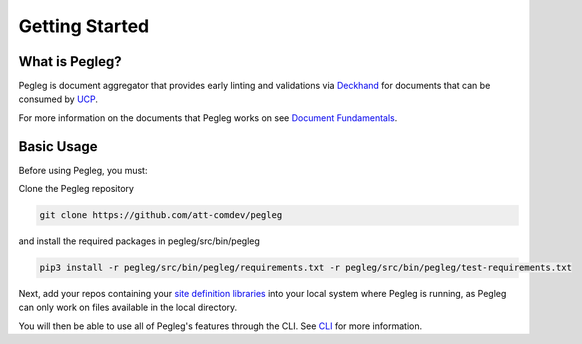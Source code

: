 ..
      Copyright 2018 AT&T Intellectual Property.
      All Rights Reserved.

      Licensed under the Apache License, Version 2.0 (the "License"); you may
      not use this file except in compliance with the License. You may obtain
      a copy of the License at

          http://www.apache.org/licenses/LICENSE-2.0

      Unless required by applicable law or agreed to in writing, software
      distributed under the License is distributed on an "AS IS" BASIS, WITHOUT
      WARRANTIES OR CONDITIONS OF ANY KIND, either express or implied. See the
      License for the specific language governing permissions and limitations
      under the License.

===============
Getting Started
===============

What is Pegleg?
---------------

Pegleg is document aggregator that provides early linting and validations via
Deckhand_ for documents that can be consumed by UCP_.

For more information on the documents that Pegleg works on see `Document Fundamentals`_.

Basic Usage
-----------

Before using Pegleg, you must:

Clone the Pegleg repository

.. code-block:: console

    git clone https://github.com/att-comdev/pegleg


and install the required packages in pegleg/src/bin/pegleg

.. code-block:: console

     pip3 install -r pegleg/src/bin/pegleg/requirements.txt -r pegleg/src/bin/pegleg/test-requirements.txt

Next, add your repos containing your `site definition libraries`_ into your
local system where Pegleg is running, as Pegleg can only work on files available
in the local directory.

You will then be able to use all of Pegleg's features through the CLI. See CLI_ for more
information.

.. _Document Fundamentals: https://pegleg.readthedocs.io/en/latest/authoring_strategy.html
.. _CLI: https://pegleg.readthedocs.io/en/latest/cli.html
.. _Deckhand: http://deckhand.readthedocs.io/en/latest/
.. _UCP: https://github.com/att-comdev/ucp-integration
.. _site definition libraries: https://pegleg.readthedocs.io/en/latest/artifacts.html#definition-library-layout
